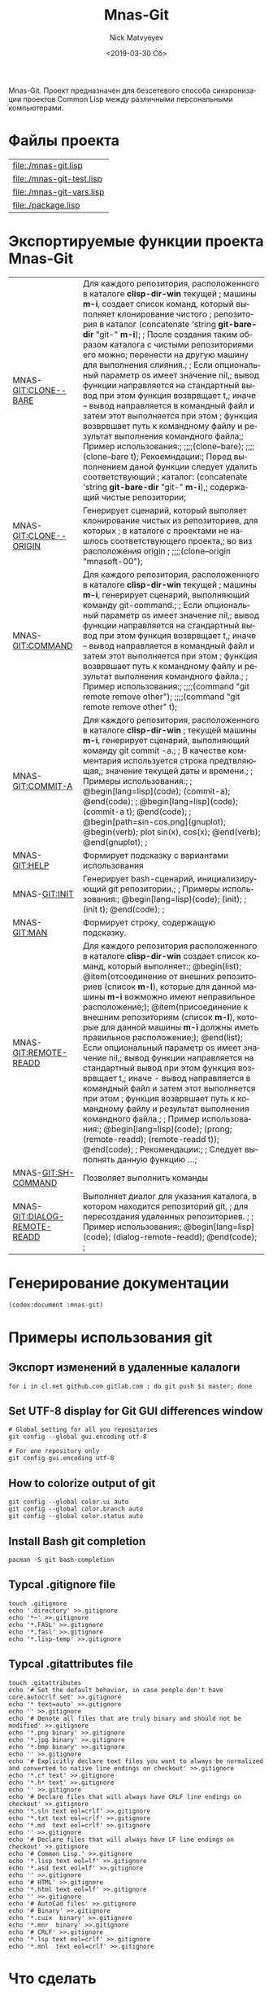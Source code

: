 #+OPTIONS: ':nil *:t -:t ::t <:t H:3 \n:nil ^:t arch:headline
#+OPTIONS: author:t broken-links:nil c:nil creator:nil
#+OPTIONS: d:(not "LOGBOOK") date:t e:t email:nil f:t inline:t num:t
#+OPTIONS: p:nil pri:nil prop:nil stat:t tags:t tasks:t tex:t
#+OPTIONS: timestamp:t title:t toc:t todo:t |:t
#+TITLE: Mnas-Git
#+DATE: <2019-03-30 Сб>
#+AUTHOR: Nick Matvyeyev
#+EMAIL: mnasoft@gmail.com
#+LANGUAGE: ru
#+SELECT_TAGS: export
#+EXCLUDE_TAGS: noexport
#+CREATOR: Emacs 26.1 (Org mode 9.1.9)

Mnas-Git. Проект предназначен для безсетевого способа синхронизации проектов Common Lisp между различными персональными компьютерами.

* Файлы проекта

#+BEGIN_SRC shell :exports results
for i in `ls ./*.lisp`
do
echo "[[${i}]]"
done 
#+END_SRC

#+RESULTS:
| [[file:./mnas-git.lisp]]      |
| [[file:./mnas-git-test.lisp]] |
| [[file:./mnas-git-vars.lisp]] |
| [[file:./package.lisp]]       |

* Экспортируемые функции проекта Mnas-Git

#+name: function-doc
#+BEGIN_SRC lisp :exports results
    (labels (( str-or-not (x) (if (stringp x) x "-")))
      (mapcar
       #'(lambda (el)
	   (list el (mnas-string:string-replace-all
		     (str-or-not (documentation el 'function)) (format nil "~%") "; ")))
       '(mgit:clone--bare
	 mgit:clone--origin
	 mgit:command mgit:commit-a
	 mgit:help
	 mgit:init mgit:man
	 mgit:remote-readd
	 mgit:sh-command
	 mgit:dialog-remote-readd)))
#+END_SRC

#+RESULTS: function-doc
| MNAS-GIT:CLONE--BARE         | Для каждого репозитория, расположенного в каталоге *clisp-dir-win* текущей ; машины *m-i*, создает список команд, который выполняет клонирование чистого ; репозитория в каталог (concatenate 'string *git-bare-dir* "git-" *m-i*); ; После создания таким образом каталога с чистыми репозиториями его можно; перенести на другую машину для выполнения слияния.; ;    Если опциональный параметр os имеет значение nil,; вывод функции направляется на стандартный вывод при этом функция возврвщает t,; иначе -- вывод направляется в командный файл и затем этот выполняется при этом ; функция возврвшает путь к командному файлу и результат выполнения командного файла;;   Пример использования:; ;;;;(clone--bare); ;;;;(clone--bare t);   Рекоемндации:;   Перед выполнением даной функции следует удалить соответствующий ; каталог:  (concatenate 'string *git-bare-dir* "git-" *m-i*),; содержащий чистые репозитории; |
| MNAS-GIT:CLONE--ORIGIN       | Генерирует сценарий, который выполяет клонирование чистых из репозиториев, для которых ; в каталоге с проектами не нашлось соответствующего проекта,; во виз расположения origin ; ;;;;(clone--origin "mnasoft-00");                                                                                                                                                                                                                                                                                                                                                                                                                                                                                                                                                                                                                                                                                                                |
| MNAS-GIT:COMMAND             | Для каждого репозитория, расположенного в каталоге *clisp-dir-win* текущей ; машины *m-i*, генерирует сценарий, выполняющий команду git-command.; ;    Если опциональный параметр os имеет значение nil,; вывод функции направляется на стандартный вывод при этом функция возврвщает t,; иначе -- вывод направляется в командный файл и затем этот выполняется при этом ; функция возврвшает путь к командному файлу и результат выполнения командного файла.; ; Пример использования:; ;;;;(command  "git remote remove other"); ;;;;(command  "git remote remove other" t);                                                                                                                                                                                                                                                                                                                                                      |
| MNAS-GIT:COMMIT-A            | Для каждого репозитория, расположенного в каталоге *clisp-dir-win* ; текущей машины *m-i*, генерирует сценарий, выполняющий команду git commit -a.; ; В качестве комментария используется строка предтвляющая,; значение текущей даты и времени.; ; Примеры использования:; ; @begin[lang=lisp](code);  (commit-a); @end(code); ; @begin[lang=lisp](code);  (commit-a t); @end(code); ; @begin[path=sin-cos.png](gnuplot); @begin(verb); plot sin(x), cos(x); @end(verb); @end(gnuplot); ;                                                                                                                                                                                                                                                                                                                                                                                                                                          |
| MNAS-GIT:HELP                | Формирует подсказку с вариантами использования                                                                                                                                                                                                                                                                                                                                                                                                                                                                                                                                                                                                                                                                                                                                                                                                                                                                                      |
| MNAS-GIT:INIT                | Генерирует bash-сценарий, инициализирующий git репозитории.; ; Примеры использования:;  @begin[lang=lisp](code);   (init); ;   (init t);  @end(code); ;                                                                                                                                                                                                                                                                                                                                                                                                                                                                                                                                                                                                                                                                                                                                                                             |
| MNAS-GIT:MAN                 | Формирует строку, содержащую подсказку.                                                                                                                                                                                                                                                                                                                                                                                                                                                                                                                                                                                                                                                                                                                                                                                                                                                                                             |
| MNAS-GIT:REMOTE-READD        | Для каждого репозитория расположенного в каталоге *clisp-dir-win* создает список команд, который выполняет:; @begin(list); @item(отсоединение от внешних репозиториев (список *m-l*), которые для данной машины *m-i* вожможно имеют неправильное расположение;); @item(присоединение к внешним репозиториям (список *m-l*), которые для данной машины *m-i* должны иметь правильное расположение;); @end(list);    Если опциональный параметр os имеет значение nil,; вывод функции направляется на стандартный вывод при этом функция возврвщает t,; иначе - вывод направляется в командный файл и затем этот выполняется при этом ; функция возврвшает путь к командному файлу и результат выполнения командного файла.; ;    Пример использования:;  @begin[lang=lisp](code);  (prong;   (remote-readd);   (remote-readd t));  @end(code); ;    Рекомендации:; ;    Следует выполнять данную функцию ...;                       |
| MNAS-GIT:SH-COMMAND          | Позволяет выполнить команды                                                                                                                                                                                                                                                                                                                                                                                                                                                                                                                                                                                                                                                                                                                                                                                                                                                                                                         |
| MNAS-GIT:DIALOG-REMOTE-READD | Выполняет диалог для указания каталога, в котором находится репозиторий git, ; для пересоздания удаленных репозиториев. ; ; Пример использования:;  @begin[lang=lisp](code);   (dialog-remote-readd);  @end(code); ;                                                                                                                                                                                                                                                                                                                                                                                                                                                                                                                                                                                                                                                                                                                |

* Генерирование документации 

#+BEGIN_SRC lisp
 (codex:document :mnas-git)
#+END_SRC

#+RESULTS:
: NIL

* Примеры использования git                    
** Экспорт изменений в удаленные калалоги      
 #+BEGIN_SRC shell
 for i in cl.net github.com gitlab.com ; do git push $i master; done
 #+END_SRC
 
** Set UTF-8 display for Git GUI differences window

 #+BEGIN_SRC shell
 # Global setting for all you repositories
 git config --global gui.encoding utf-8

 # For one repository only
 git config gui.encoding utf-8
 #+END_SRC

** How to colorize output of git
 #+BEGIN_SRC shell
   git config --global color.ui auto
   git config --global color.branch auto
   git config --global color.status auto
 #+END_SRC


** Install Bash git completion
#+BEGIN_SRC shell
  pacman -S git bash-completion
#+END_SRC

** Typcal .gitignore file
#+BEGIN_SRC shell
  touch .gitignore 
  echo '.directory' >>.gitignore
  echo '*~' >>.gitignore
  echo '*.FASL' >>.gitignore
  echo '*.fasl' >>.gitignore
  echo '*.lisp-temp' >>.gitignore
#+END_SRC


** Typcal .gitattributes file
#+BEGIN_SRC shell
  touch .gitattributes 
  echo '# Set the default behavior, in case people don't have core.autocrlf set' >>.gitignore
  echo '* text=auto' >>.gitignore
  echo '' >>.gitignore
  echo '# Denote all files that are truly binary and should not be modified' >>.gitignore
  echo '*.png binary' >>.gitignore
  echo '*.jpg binary' >>.gitignore
  echo '*.bmp binary' >>.gitignore
  echo '' >>.gitignore
  echo '# Explicitly declare text files you want to always be normalized and converted to native line endings on checkout' >>.gitignore
  echo '*.c* text' >>.gitignore
  echo '*.h* text' >>.gitignore
  echo '' >>.gitignore
  echo '# Declare files that will always have CRLF line endings on checkout' >>.gitignore
  echo '*.sln text eol=crlf' >>.gitignore
  echo '*.txt text eol=crlf' >>.gitignore
  echo '*.md  text eol=crlf' >>.gitignore
  echo '' >>.gitignore
  echo '# Declare files that will always have LF line endings on checkout' >>.gitignore
  echo '# Common Lisp.' >>.gitignore
  echo '*.lisp text eol=lf' >>.gitignore
  echo '*.asd text eol=lf' >>.gitignore
  echo '' >>.gitignore
  echo '# HTML' >>.gitignore
  echo '*.html text eol=lf' >>.gitignore
  echo '' >>.gitignore
  echo '# AutoCad files' >>.gitignore
  echo '# Binary' >>.gitignore
  echo '*.cuix  binary' >>.gitignore
  echo '*.mnr  binary' >>.gitignore
  echo '# CRLF' >>.gitignore
  echo '*.lsp text eol=crlf' >>.gitignore
  echo '*.mnl  text eol=crlf' >>.gitignore
#+END_SRC

* Что сделать
* BASH pull

#+BEGIN_SRC sh
cd /home/namatv/quicklisp/local-projects
COMP="KO11-118383";
CDIR=`pwd`; for i in `find . -name ".git"`
do 
  cd $CDIR/$i
  cd ../
  git pull ${COMP} master
done
#+END_SRC

#+RESULTS:
| Уже | обновлено. |
| Уже | обновлено. |
| Уже | обновлено. |
| Уже | обновлено. |
| Уже | обновлено. |
| Уже | обновлено. |
| Уже | обновлено. |
| Уже | обновлено. |
| Уже | обновлено. |
| Уже | обновлено. |
| Уже | обновлено. |
| Уже | обновлено. |
| Уже | обновлено. |
| Уже | обновлено. |
| Уже | обновлено. |
| Уже | обновлено. |
| Уже | обновлено. |
| Уже | обновлено. |
| Уже | обновлено. |
| Уже | обновлено. |
| Уже | обновлено. |
| Уже | обновлено. |
| Уже | обновлено. |
| Уже | обновлено. |
| Уже | обновлено. |
| Уже | обновлено. |
| Уже | обновлено. |
| Уже | обновлено. |
| Уже | обновлено. |
| Уже | обновлено. |
| Уже | обновлено. |
| Уже | обновлено. |
| Уже | обновлено. |
| Уже | обновлено. |
| Уже | обновлено. |
| Уже | обновлено. |
| Уже | обновлено. |
| Уже | обновлено. |
| Уже | обновлено. |
| Уже | обновлено. |
| Уже | обновлено. |
| Уже | обновлено. |
| Уже | обновлено. |
| Уже | обновлено. |
| Уже | обновлено. |
| Уже | обновлено. |
| Уже | обновлено. |
| Уже | обновлено. |
| Уже | обновлено. |
| Уже | обновлено. |
| Уже | обновлено. |
| Уже | обновлено. |
| Уже | обновлено. |
| Уже | обновлено. |
| Уже | обновлено. |
| Уже | обновлено. |
| Уже | обновлено. |
| Уже | обновлено. |
| Уже | обновлено. |
| Уже | обновлено. |
| Уже | обновлено. |
| Уже | обновлено. |
| Уже | обновлено. |
| Уже | обновлено. |
| Уже | обновлено. |
| Уже | обновлено. |
| Уже | обновлено. |
| Уже | обновлено. |
| Уже | обновлено. |
| Уже | обновлено. |
| Уже | обновлено. |
| Уже | обновлено. |
| Уже | обновлено. |
| Уже | обновлено. |
| Уже | обновлено. |
| Уже | обновлено. |
| Уже | обновлено. |
| Уже | обновлено. |
| Уже | обновлено. |
| Уже | обновлено. |
| Уже | обновлено. |
| Уже | обновлено. |
| Уже | обновлено. |
| Уже | обновлено. |
| Уже | обновлено. |
| Уже | обновлено. |
| Уже | обновлено. |
| Уже | обновлено. |
| Уже | обновлено. |
| Уже | обновлено. |
| Уже | обновлено. |
| Уже | обновлено. |
| Уже | обновлено. |
| Уже | обновлено. |
| Уже | обновлено. |
| Уже | обновлено. |
| Уже | обновлено. |
| Уже | обновлено. |
| Уже | обновлено. |
| Уже | обновлено. |
| Уже | обновлено. |
| Уже | обновлено. |
| Уже | обновлено. |
| Уже | обновлено. |
| Уже | обновлено. |
| Уже | обновлено. |
| Уже | обновлено. |
| Уже | обновлено. |
| Уже | обновлено. |
| Уже | обновлено. |
| Уже | обновлено. |
| Уже | обновлено. |
| Уже | обновлено. |
| Уже | обновлено. |
| Уже | обновлено. |
| Уже | обновлено. |
| Уже | обновлено. |
| Уже | обновлено. |
| Уже | обновлено. |
| Уже | обновлено. |
| Уже | обновлено. |
| Уже | обновлено. |

* Настройка удаленного πι репозитория
#+BEGIN_SRC shell
cd;
for i in `find /home/namatv/quicklisp/local-projects/ . -name ".git"`
do 
cd $i/..;
echo $PWD; 
git remote remove pi; 
git remote add pi git@141.101.26.243:/opt/git/`basename $PWD`.git; 
done
#+END_SRC

